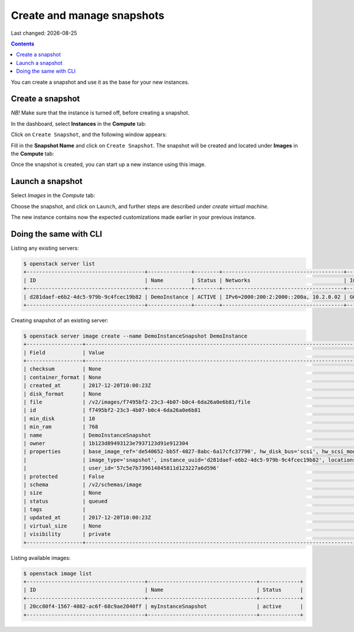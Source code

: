 .. |date| date::

Create and manage snapshots
===========================

Last changed: |date|

.. contents::

You can create a snapshot and use it as the base for your new instances.


Create a snapshot
-----------------
*NB!* Make sure that the instance is turned off, before creating a snapshot.

In the dashboard, select **Instances** in the **Compute** tab:

.. image:: images/create-snapshot-01.png
   :align: center
   :alt: Dashboard - Compute -> Instances



Click on ``Create Snapshot``, and the following window appears:

.. image:: images/create-snapshot-02.png
   :align: center
   :alt: Dashboard - Create Snapshot
   
   

Fill in the **Snapshot Name** and click on ``Create Snapshot``. The snapshot
will be created and located under **Images** in the **Compute** tab:

.. image:: images/create-snapshot-03.png
   :align: center
   :alt: Dashboard - Snapshot Name
   
   

Once the snapshot is created, you can start up a new instance using this image.

.. image:: images/create-snapshot-04.png
   :align: center
   :alt: Dashboard - Snapshot Created
   
   

Launch a snapshot
-----------------
Select *Images* in the *Compute* tab:

.. image:: images/create-snapshot-05.png
   :align: center
   :alt: Dashboard - Launch Snapshot



Choose the snapshot, and click on ``Launch``, and further steps are described under *create virtual machine*.

The new instance contains now the expected customizations made earlier in your previous instance. 

Doing the same with CLI
-----------------------

Listing any existing servers:

.. code-block:: console
     
    $ openstack server list
    +--------------------------------------+--------------+--------+---------------------------------------+-----------------------+
    | ID                                   | Name         | Status | Networks                              | Image Name            |
    +--------------------------------------+--------------+--------+---------------------------------------+-----------------------+
    | d281daef-e6b2-4dc5-979b-9c4fcec19b82 | DemoInstance | ACTIVE | IPv6=2000:200:2:2000::200a, 10.2.0.02 | GOLD Ubuntu 16.04 LTS |
    +--------------------------------------+--------------+--------+---------------------------------------+-----------------------+

Creating snapshot of an existing server:

.. code-block:: console
     
    $ openstack server image create --name DemoInstanceSnapshot DemoInstance  
    +------------------+-----------------------------------------------------------------------------------------------------------------------+
    | Field            | Value                                                                                                                 |
    +------------------+-----------------------------------------------------------------------------------------------------------------------+
    | checksum         | None                                                                                                                  |
    | container_format | None                                                                                                                  |
    | created_at       | 2017-12-20T10:00:23Z                                                                                                  |
    | disk_format      | None                                                                                                                  |
    | file             | /v2/images/f7495bf2-23c3-4b07-b0c4-6da26a0e6b81/file                                                                  |
    | id               | f7495bf2-23c3-4b07-b0c4-6da26a0e6b81                                                                                  |
    | min_disk         | 10                                                                                                                    |
    | min_ram          | 768                                                                                                                   |
    | name             | DemoInstanceSnapshot                                                                                                  |
    | owner            | 1b123d89493123e7937123d91e912304                                                                                      |
    | properties       | base_image_ref='de540652-bb5f-4827-8abc-6a17cfc37790', hw_disk_bus='scsi', hw_scsi_model='virtio-scsi',               |
    |                  | image_type='snapshot', instance_uuid='d281daef-e6b2-4dc5-979b-9c4fcec19b82', locations='[]',                          |
    |                  | user_id='57c5e7b739614845811d123227a6d596'                                                                            |
    | protected        | False                                                                                                                 |
    | schema           | /v2/schemas/image                                                                                                     |
    | size             | None                                                                                                                  |
    | status           | queued                                                                                                                |
    | tags             |                                                                                                                       |
    | updated_at       | 2017-12-20T10:00:23Z                                                                                                  |
    | virtual_size     | None                                                                                                                  |
    | visibility       | private                                                                                                               |
    +------------------+-----------------------------------------------------------------------------------------------------------------------+

Listing available images:
  
.. code-block:: console
     
    $ openstack image list
    +--------------------------------------+-----------------------------------+-------------+
    | ID                                   | Name                              | Status      |
    +--------------------------------------+-----------------------------------+-------------+
    | 20cc80f4-1567-4082-ac6f-68c9ae2040ff | myInstanceSnapshot                | active      |
    +--------------------------------------+-----------------------------------+-------------+
   
